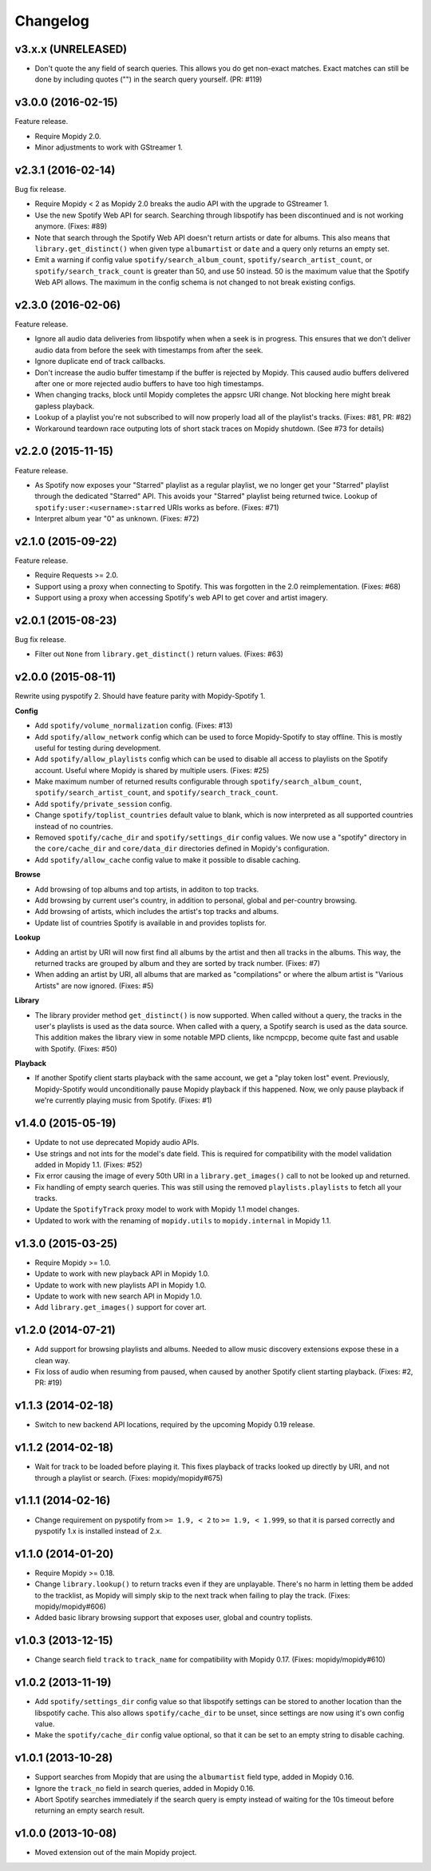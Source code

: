 Changelog
=========

v3.x.x (UNRELEASED)
-------------------

- Don't quote the any field of search queries. This allows you do get non-exact
  matches. Exact matches can still be done by including quotes ("") in the
  search query yourself. (PR: #119)

v3.0.0 (2016-02-15)
-------------------

Feature release.

- Require Mopidy 2.0.

- Minor adjustments to work with GStreamer 1.

v2.3.1 (2016-02-14)
-------------------

Bug fix release.

- Require Mopidy < 2 as Mopidy 2.0 breaks the audio API with the upgrade to
  GStreamer 1.

- Use the new Spotify Web API for search. Searching through libspotify has been
  discontinued and is not working anymore. (Fixes: #89)

- Note that search through the Spotify Web API doesn't return artists or date
  for albums. This also means that ``library.get_distinct()`` when given type
  ``albumartist`` or ``date`` and a query only returns an empty set.

- Emit a warning if config value ``spotify/search_album_count``,
  ``spotify/search_artist_count``, or ``spotify/search_track_count`` is greater
  than 50, and use 50 instead. 50 is the maximum value that the Spotify Web API
  allows. The maximum in the config schema is not changed to not break existing
  configs.

v2.3.0 (2016-02-06)
-------------------

Feature release.

- Ignore all audio data deliveries from libspotify when when a seek is in
  progress. This ensures that we don't deliver audio data from before the seek
  with timestamps from after the seek.

- Ignore duplicate end of track callbacks.

- Don't increase the audio buffer timestamp if the buffer is rejected by
  Mopidy. This caused audio buffers delivered after one or more rejected audio
  buffers to have too high timestamps.

- When changing tracks, block until Mopidy completes the appsrc URI change.
  Not blocking here might break gapless playback.

- Lookup of a playlist you're not subscribed to will now properly load all of
  the playlist's tracks. (Fixes: #81, PR: #82)

- Workaround teardown race outputing lots of short stack traces on Mopidy
  shutdown. (See #73 for details)

v2.2.0 (2015-11-15)
-------------------

Feature release.

- As Spotify now exposes your "Starred" playlist as a regular playlist, we no
  longer get your "Starred" playlist through the dedicated "Starred" API. This
  avoids your "Starred" playlist being returned twice. Lookup of
  ``spotify:user:<username>:starred`` URIs works as before. (Fixes: #71)

- Interpret album year "0" as unknown. (Fixes: #72)

v2.1.0 (2015-09-22)
-------------------

Feature release.

- Require Requests >= 2.0.

- Support using a proxy when connecting to Spotify. This was forgotten in the
  2.0 reimplementation. (Fixes: #68)

- Support using a proxy when accessing Spotify's web API to get cover and
  artist imagery.

v2.0.1 (2015-08-23)
-------------------

Bug fix release.

- Filter out ``None`` from ``library.get_distinct()`` return values. (Fixes:
  #63)

v2.0.0 (2015-08-11)
-------------------

Rewrite using pyspotify 2. Should have feature parity with Mopidy-Spotify 1.

**Config**

- Add ``spotify/volume_normalization`` config. (Fixes: #13)

- Add ``spotify/allow_network`` config which can be used to force
  Mopidy-Spotify to stay offline. This is mostly useful for testing during
  development.

- Add ``spotify/allow_playlists`` config which can be used to disable all
  access to playlists on the Spotify account. Useful where Mopidy is shared by
  multiple users. (Fixes: #25)

- Make maximum number of returned results configurable through
  ``spotify/search_album_count``, ``spotify/search_artist_count``, and
  ``spotify/search_track_count``.

- Add ``spotify/private_session`` config.

- Change ``spotify/toplist_countries`` default value to blank, which is now
  interpreted as all supported countries instead of no countries.

- Removed ``spotify/cache_dir`` and ``spotify/settings_dir`` config values. We
  now use a "spotify" directory in the ``core/cache_dir`` and
  ``core/data_dir`` directories defined in Mopidy's configuration.

- Add ``spotify/allow_cache`` config value to make it possible to disable
  caching.

**Browse**

- Add browsing of top albums and top artists, in additon to top tracks.

- Add browsing by current user's country, in addition to personal, global and
  per-country browsing.

- Add browsing of artists, which includes the artist's top tracks and albums.

- Update list of countries Spotify is available in and provides toplists for.

**Lookup**

- Adding an artist by URI will now first find all albums by the artist and
  then all tracks in the albums. This way, the returned tracks are grouped by
  album and they are sorted by track number. (Fixes: #7)

- When adding an artist by URI, all albums that are marked as "compilations"
  or where the album artist is "Various Artists" are now ignored. (Fixes: #5)

**Library**

- The library provider method ``get_distinct()`` is now supported. When called
  without a query, the tracks in the user's playlists is used as the data
  source. When called with a query, a Spotify search is used as the data
  source. This addition makes the library view in some notable MPD clients,
  like ncmpcpp, become quite fast and usable with Spotify. (Fixes: #50)

**Playback**

- If another Spotify client starts playback with the same account, we get a
  "play token lost" event. Previously, Mopidy-Spotify would unconditionally
  pause Mopidy playback if this happened. Now, we only pause playback if we're
  currently playing music from Spotify. (Fixes: #1)

v1.4.0 (2015-05-19)
-------------------

- Update to not use deprecated Mopidy audio APIs.

- Use strings and not ints for the model's date field. This is required for
  compatibility with the model validation added in Mopidy 1.1. (Fixes: #52)

- Fix error causing the image of every 50th URI in a ``library.get_images()``
  call to not be looked up and returned.

- Fix handling of empty search queries. This was still using the removed
  ``playlists.playlists`` to fetch all your tracks.

- Update the ``SpotifyTrack`` proxy model to work with Mopidy 1.1 model
  changes.

- Updated to work with the renaming of ``mopidy.utils`` to ``mopidy.internal``
  in Mopidy 1.1.

v1.3.0 (2015-03-25)
-------------------

- Require Mopidy >= 1.0.

- Update to work with new playback API in Mopidy 1.0.

- Update to work with new playlists API in Mopidy 1.0.

- Update to work with new search API in Mopidy 1.0.

- Add ``library.get_images()`` support for cover art.

v1.2.0 (2014-07-21)
-------------------

- Add support for browsing playlists and albums. Needed to allow music
  discovery extensions expose these in a clean way.

- Fix loss of audio when resuming from paused, when caused by another Spotify
  client starting playback. (Fixes: #2, PR: #19)

v1.1.3 (2014-02-18)
-------------------

- Switch to new backend API locations, required by the upcoming Mopidy 0.19
  release.

v1.1.2 (2014-02-18)
-------------------

- Wait for track to be loaded before playing it. This fixes playback of tracks
  looked up directly by URI, and not through a playlist or search. (Fixes:
  mopidy/mopidy#675)

v1.1.1 (2014-02-16)
-------------------

- Change requirement on pyspotify from ``>= 1.9, < 2`` to ``>= 1.9, < 1.999``,
  so that it is parsed correctly and pyspotify 1.x is installed instead of 2.x.

v1.1.0 (2014-01-20)
-------------------

- Require Mopidy >= 0.18.

- Change ``library.lookup()`` to return tracks even if they are unplayable.
  There's no harm in letting them be added to the tracklist, as Mopidy will
  simply skip to the next track when failing to play the track. (Fixes:
  mopidy/mopidy#606)

- Added basic library browsing support that exposes user, global and country
  toplists.

v1.0.3 (2013-12-15)
-------------------

- Change search field ``track`` to ``track_name`` for compatibility with
  Mopidy 0.17. (Fixes: mopidy/mopidy#610)

v1.0.2 (2013-11-19)
-------------------

- Add ``spotify/settings_dir`` config value so that libspotify settings can be
  stored to another location than the libspotify cache. This also allows
  ``spotify/cache_dir`` to be unset, since settings are now using it's own
  config value.

- Make the ``spotify/cache_dir`` config value optional, so that it can be set
  to an empty string to disable caching.

v1.0.1 (2013-10-28)
-------------------

- Support searches from Mopidy that are using the ``albumartist`` field type,
  added in Mopidy 0.16.

- Ignore the ``track_no`` field in search queries, added in Mopidy 0.16.

- Abort Spotify searches immediately if the search query is empty instead of
  waiting for the 10s timeout before returning an empty search result.

v1.0.0 (2013-10-08)
-------------------

- Moved extension out of the main Mopidy project.
